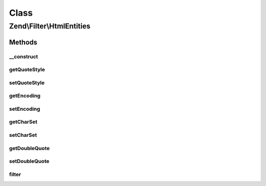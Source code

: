 .. Filter/HtmlEntities.php generated using docpx on 01/30/13 03:02pm


Class
*****

Zend\\Filter\\HtmlEntities
==========================

Methods
-------

__construct
+++++++++++

.. function:: __construct()


    Sets filter options

    :param array|Traversable: 



getQuoteStyle
+++++++++++++

.. function:: getQuoteStyle()


    Returns the quoteStyle option

    :rtype: integer 



setQuoteStyle
+++++++++++++

.. function:: setQuoteStyle()


    Sets the quoteStyle option

    :param integer: 

    :rtype: HtmlEntities Provides a fluent interface



getEncoding
+++++++++++

.. function:: getEncoding()


    Get encoding

    :rtype: string 



setEncoding
+++++++++++

.. function:: setEncoding()


    Set encoding

    :param string: 

    :rtype: HtmlEntities 



getCharSet
++++++++++

.. function:: getCharSet()


    Returns the charSet option
    
    Proxies to {@link getEncoding()}

    :rtype: string 



setCharSet
++++++++++

.. function:: setCharSet()


    Sets the charSet option
    
    Proxies to {@link setEncoding()}

    :param string: 

    :rtype: HtmlEntities Provides a fluent interface



getDoubleQuote
++++++++++++++

.. function:: getDoubleQuote()


    Returns the doubleQuote option

    :rtype: bool 



setDoubleQuote
++++++++++++++

.. function:: setDoubleQuote()


    Sets the doubleQuote option

    :param bool: 

    :rtype: HtmlEntities Provides a fluent interface



filter
++++++

.. function:: filter()


    Defined by Zend\Filter\FilterInterface
    
    Returns the string $value, converting characters to their corresponding HTML entity
    equivalents where they exist

    :param string: 

    :throws Exception\DomainException: 

    :rtype: string 



